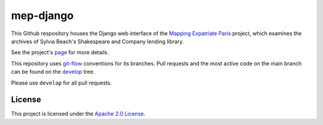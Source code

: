 
mep-django
==========

.. sphinx-start-marker-do-not-remove


This Github respository houses the Django web interface of the `Mapping Expatriate
Paris <https://github.com/Princeton-CDH/mapping-expatriate-paris>`_ project, which
examines the archives of Sylvia Beach's Shakespeare and Company lending library.

See the project's `page <http://mep.princeton.edu/>`_ for more details.

This repository uses `git-flow <https://github.com/nvie/gitflow>`_ conventions for its
branches. Pull requests and the most active code on the main branch  can be found on the
`develop <https://github.com/Princeton-CDH/mep-django/tree/develop>`_ tree.

Please use ``develop`` for all pull requests.

License
-------
This project is licensed under the `Apache 2.0 License <https://github.com/Princeton-CDH/mep-django/blob/master/LICENSE>`_.
